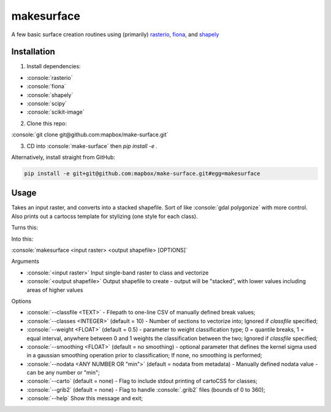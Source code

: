 makesurface
===========

A few basic surface creation routines using (primarily) `rasterio <https://github.com/mapbox/rasterio>`_, `fiona <https://github.com/Toblerity/Fiona>`_, and `shapely <https://github.com/Toblerity/shapely>`_

Installation
------------

.. role:: console(code)
   :language: console

1. Install dependencies:

- :console:`rasterio`
- :console:`fiona`
- :console:`shapely`
- :console:`scipy`
- :console:`scikit-image`

2. Clone this repo:

:console:`git clone git@github.com:mapbox/make-surface.git`

3. CD into :console:`make-surface` then `pip install -e .`

Alternatively, install straight from GitHub:

.. code-block:: bash

   pip install -e git+git@github.com:mapbox/make-surface.git#egg=makesurface

Usage
------

Takes an input raster, and converts into a stacked shapefile. Sort of like :console:`gdal polygonize` with more control. Also prints out a cartocss template for stylizing (one style for each class).

Turns this:

.. image:: https://cloud.githubusercontent.com/assets/5084513/5039999/fb1a75f4-6b5b-11e4-9cf8-888ace189c8c.png

Into this:

.. image:: https://cloud.githubusercontent.com/assets/5084513/5040006/29fe36c6-6b5c-11e4-8ad5-07c3edb6c66c.png

:console:`makesurface <input raster> <output shapefile> [OPTIONS]`

Arguments

* :console:`<input raster>` Input single-band raster to class and vectorize

* :console:`<output shapefile>` Output shapefile to create - output will be "stacked", with lower values including areas of higher values

Options

* :console:`--classfile <TEXT>` - Filepath to one-line CSV of manually defined break values;

* :console:`--classes <INTEGER>` (default = 10) - Number of sections to vectorize into; Ignored if `classfile` specified;

* :console:`--weight <FLOAT>` (default = 0.5) - parameter to weight classification type; 0 = quantile breaks, 1 = equal interval, anywhere between 0 and 1 weights the classification between the two; Ignored if `classfile` specified;

* :console:`--smoothing <FLOAT>` (default = no smoothing) - optional parameter that defines the kernel sigma used in a gaussian smoothing operation prior to classification; If none, no smoothing is performed;

* :console:`--nodata <ANY NUMBER OR "min">` (default = nodata from metadata) - Manually defined nodata value - can be any number or "min";

* :console:`--carto` (default = none) - Flag to include stdout printing of cartoCSS for classes;

* :console:`--grib2` (default = none) - Flag to handle :console:`.grib2` files (bounds of 0 to 360);

* :console:`--help` Show this message and exit;
